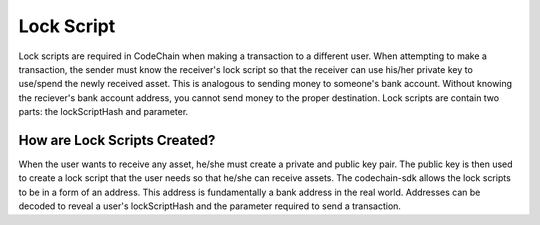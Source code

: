 .. _lock-script:

#############################
Lock Script
#############################
Lock scripts are required in CodeChain when making a transaction to a different user. When attempting to
make a transaction, the sender must know the receiver's lock script so that the receiver can use his/her
private key to use/spend the newly received asset. This is analogous to sending money to someone's bank
account. Without knowing the reciever's bank account address, you cannot send money to the proper destination.
Lock scripts are contain two parts: the lockScriptHash and parameter.

.. image:: script-order.png
    :width: 960px
    :height: 540px
    :scale: 75 %

How are Lock Scripts Created?
==============================
When the user wants to receive any asset, he/she must create a private and public key pair.
The public key is then used to create a lock script that the user needs so that he/she can
receive assets. The codechain-sdk allows the lock scripts to be in a form of an address. This
address is fundamentally a bank address in the real world. Addresses can be decoded to reveal
a user's lockScriptHash and the parameter required to send a transaction.

